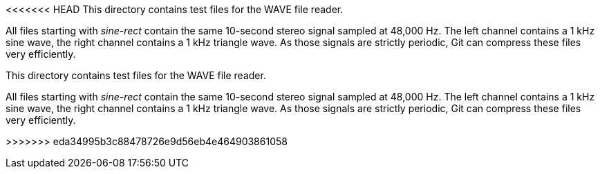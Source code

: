 <<<<<<< HEAD
This directory contains test files for the WAVE file reader.

All files starting with _sine-rect_ contain the same 10-second stereo signal sampled at 48,000 Hz. The left channel contains a 1 kHz sine wave, the right channel contains a 1 kHz triangle wave. As those signals are strictly periodic, Git can compress these files very efficiently.

=======
This directory contains test files for the WAVE file reader.

All files starting with _sine-rect_ contain the same 10-second stereo signal sampled at 48,000 Hz. The left channel contains a 1 kHz sine wave, the right channel contains a 1 kHz triangle wave. As those signals are strictly periodic, Git can compress these files very efficiently.

>>>>>>> eda34995b3c88478726e9d56eb4e464903861058
